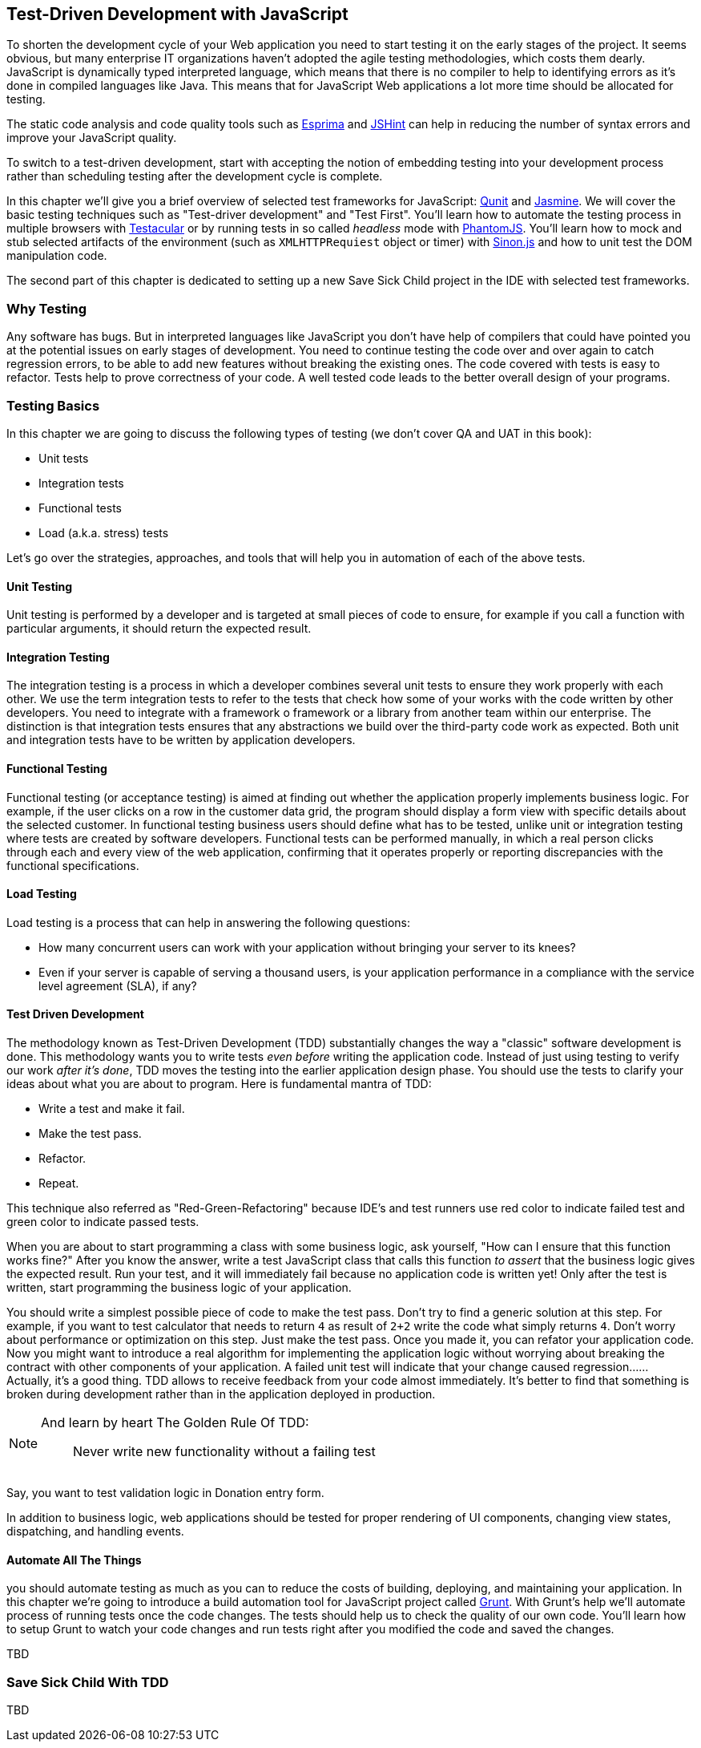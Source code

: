 == Test-Driven Development with JavaScript

// [quote, @bphogan, http://twitter.com/bphogan/status/194856922208407552]

To shorten the development cycle of your Web application you need to start testing it on the early stages of the project. It seems obvious, but many enterprise IT organizations haven't adopted the agile testing methodologies, which costs them dearly. JavaScript is dynamically typed interpreted language, which means that there is no compiler to help to identifying errors as it's done in compiled languages like Java. This means that for
JavaScript Web applications a lot more time should be allocated for testing.

The static code analysis and code quality tools such as http://esprima.org/[Esprima] and http://www.jshint.com/[JSHint] can help in reducing the number of syntax errors and improve your JavaScript quality.

To switch to a test-driven development, start with accepting the notion of embedding testing into your development process rather than scheduling testing after the development cycle is complete.

In this chapter we'll give you a brief overview of selected test frameworks for JavaScript: http://qunitjs.com/[Qunit] and http://pivotal.github.com/jasmine/[Jasmine]. We will cover the basic testing techniques such as "Test-driver development" and "Test First". You'll learn how to automate the testing process in multiple browsers with http://vojtajina.github.com/testacular/[Testacular] or by running tests in so called _headless_ mode with http://phantomjs.org/[PhantomJS]. You'll learn how to mock and stub selected artifacts of the environment (such as `XMLHTTPRequiest` object or timer) with http://sinonjs.org/[Sinon.js] and how to unit test the DOM manipulation code.

The second part of this chapter is dedicated to setting up a new Save Sick Child project in the IDE with selected test frameworks.

=== Why Testing

Any software has bugs. But in interpreted languages like JavaScript you don't have help of compilers that could have pointed you at the potential issues on early stages of development. You need to continue testing the code over and over again to catch regression errors, to be able to add new features without breaking the existing ones. The code covered with tests is easy to refactor. Tests help to prove correctness of your code. A well tested code leads to the better overall design of your programs.


=== Testing Basics

In this chapter we are going to discuss the following types of testing (we don't cover QA and UAT in this book):

- Unit tests
- Integration tests
- Functional tests
- Load (a.k.a. stress) tests

Let's go over the strategies, approaches, and tools that will help you in automation of each of the above tests.

==== Unit Testing

Unit testing is performed by a developer and is targeted at small pieces of code to ensure, for example if you call a function with particular arguments, it should return the expected result.

==== Integration Testing

The integration testing is a process in which a developer combines several unit tests to ensure they work properly with each other. We use the term integration tests to refer to the tests that check how some of your works with the code written by other developers. You need to integrate with a framework o framework or a library from another team within our enterprise. The distinction is that integration tests ensures that any abstractions we build over the third-party code work as expected. Both unit and integration tests have to be written by application developers.

==== Functional Testing

Functional testing (or acceptance testing) is aimed at finding out whether the application properly implements business logic. For example, if the user clicks on a row in the customer data grid, the program should display a form view with specific details about the selected customer. In functional testing business users should define what has to be tested, unlike unit or integration testing where tests are created by software developers. Functional tests can be performed manually, in which a real person clicks through each and every view of the web application, confirming that it operates properly or reporting discrepancies with the functional specifications.

//TBD
// TODO Is Casper.js good example to demonstrate functional testing of app?
// http://casperjs.org/quickstart.html
// ... or Zombie.js http://zombie.labnotes.org/

==== Load Testing

Load testing is a process that can help in answering the following questions:

* How many concurrent users can work with your application without bringing your server to its knees? 
* Even if your server is capable of serving a thousand users, is your application performance in a compliance with the service level agreement (SLA), if any? 

//TBD

==== Test Driven Development

The methodology known as Test-Driven Development (TDD) substantially changes the way a "classic" software development is done. This methodology wants you to write tests _even before_ writing the application code. Instead of just using testing to verify our work _after it's done_, TDD moves the testing into the earlier application design phase. You should use the tests to clarify your ideas about what you are about to program. Here is fundamental mantra of TDD:

- Write a test and make it fail.
- Make the test pass.
- Refactor.
- Repeat.

This technique also referred as "Red-Green-Refactoring" because IDE's and test runners use red color to indicate failed test and green color to indicate passed tests.

When you are about to start programming a class with some business logic, ask yourself, "How can I ensure that this function works fine?" After you know the answer, write a test JavaScript class that calls this function _to assert_ that the business logic gives the expected result. Run your test, and it  will immediately fail because no application code is written yet! Only after the test is written, start programming the business logic of your application. 

You should write a simplest possible piece of code to make the test pass. Don't try to find a generic solution at this step. For example, if you want to test calculator that needs to return `4` as result of `2+2` write the code what simply returns `4`. Don't worry about performance or optimization on this step. Just make the test pass. Once you made it, you can refator your application code. Now you might want to introduce a real algorithm for implementing the application logic without worrying about breaking the  contract with other components of your application. A failed unit test will indicate that your change caused regression...... Actually, it's a good thing. TDD allows to receive feedback from your code almost immediately. It's better to find that something is broken during development rather than in the application deployed in production.

// TODO - develop the idea of receiving feedback from code. http://vimeo.com/36579366

[NOTE]
===============================
And learn by heart The Golden Rule Of TDD:
____
Never write new functionality without a failing test
____
===============================

Say, you want to test validation logic in Donation entry form.

//TODO - here should be code example with

In addition to business logic, web applications should be tested for proper rendering of UI components, changing view states, dispatching, and handling events.

==== Automate All The Things

you should automate testing as much as you can to reduce the costs of building, deploying, and maintaining your application. In this chapter we're going to introduce a build automation tool for JavaScript project called http://gruntjs.com/[Grunt]. With Grunt's help we'll automate process of running tests once the code changes. The tests should help us to check the quality of our own code. You'll learn how to setup Grunt to watch your code changes and run tests right after you modified the code and saved the changes.

TBD


=== Save Sick Child With TDD

TBD